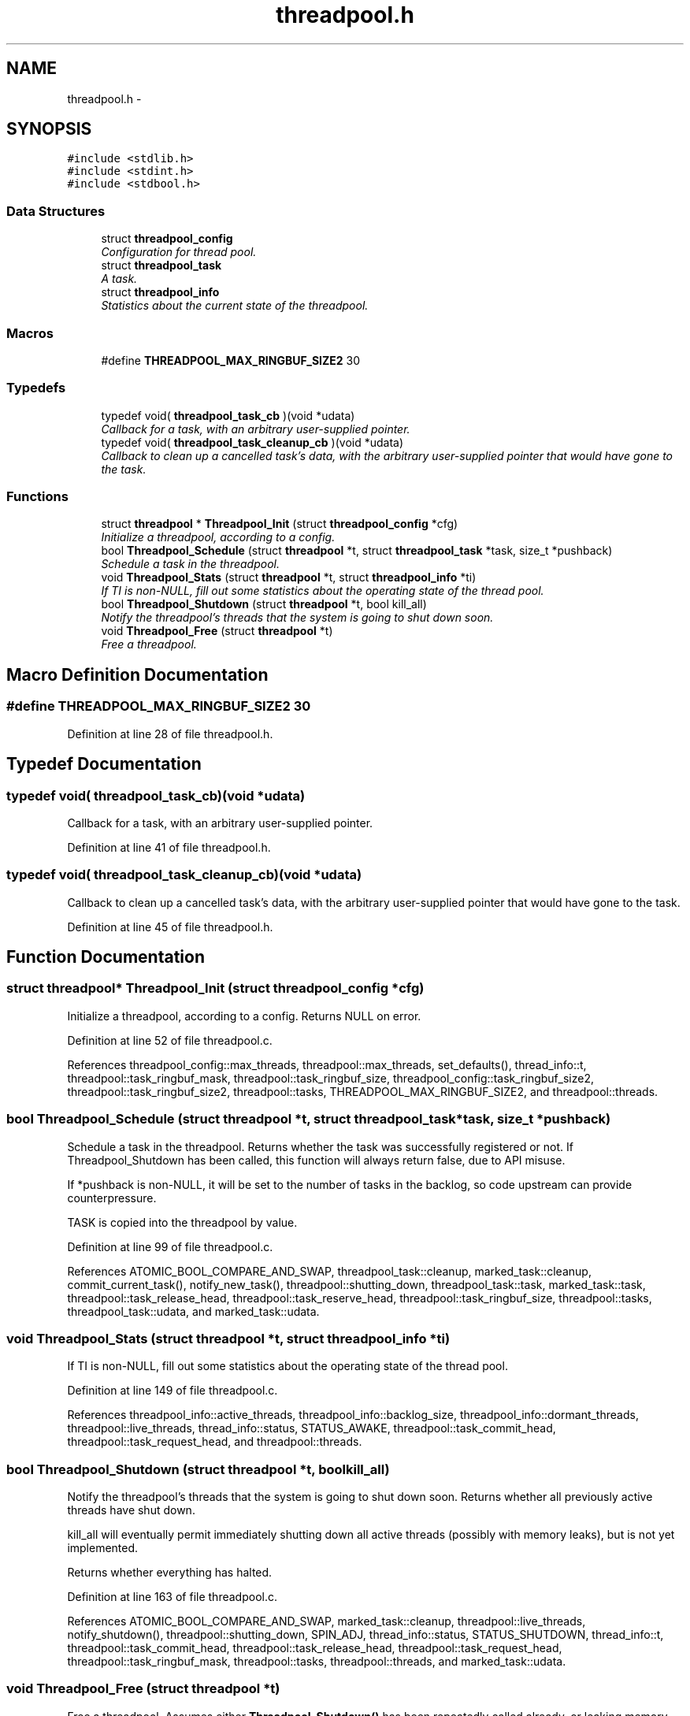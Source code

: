 .TH "threadpool.h" 3 "Fri Mar 13 2015" "Version v0.12.0" "kinetic-c" \" -*- nroff -*-
.ad l
.nh
.SH NAME
threadpool.h \- 
.SH SYNOPSIS
.br
.PP
\fC#include <stdlib\&.h>\fP
.br
\fC#include <stdint\&.h>\fP
.br
\fC#include <stdbool\&.h>\fP
.br

.SS "Data Structures"

.in +1c
.ti -1c
.RI "struct \fBthreadpool_config\fP"
.br
.RI "\fIConfiguration for thread pool\&. \fP"
.ti -1c
.RI "struct \fBthreadpool_task\fP"
.br
.RI "\fIA task\&. \fP"
.ti -1c
.RI "struct \fBthreadpool_info\fP"
.br
.RI "\fIStatistics about the current state of the threadpool\&. \fP"
.in -1c
.SS "Macros"

.in +1c
.ti -1c
.RI "#define \fBTHREADPOOL_MAX_RINGBUF_SIZE2\fP   30"
.br
.in -1c
.SS "Typedefs"

.in +1c
.ti -1c
.RI "typedef void( \fBthreadpool_task_cb\fP )(void *udata)"
.br
.RI "\fICallback for a task, with an arbitrary user-supplied pointer\&. \fP"
.ti -1c
.RI "typedef void( \fBthreadpool_task_cleanup_cb\fP )(void *udata)"
.br
.RI "\fICallback to clean up a cancelled task's data, with the arbitrary user-supplied pointer that would have gone to the task\&. \fP"
.in -1c
.SS "Functions"

.in +1c
.ti -1c
.RI "struct \fBthreadpool\fP * \fBThreadpool_Init\fP (struct \fBthreadpool_config\fP *cfg)"
.br
.RI "\fIInitialize a threadpool, according to a config\&. \fP"
.ti -1c
.RI "bool \fBThreadpool_Schedule\fP (struct \fBthreadpool\fP *t, struct \fBthreadpool_task\fP *task, size_t *pushback)"
.br
.RI "\fISchedule a task in the threadpool\&. \fP"
.ti -1c
.RI "void \fBThreadpool_Stats\fP (struct \fBthreadpool\fP *t, struct \fBthreadpool_info\fP *ti)"
.br
.RI "\fIIf TI is non-NULL, fill out some statistics about the operating state of the thread pool\&. \fP"
.ti -1c
.RI "bool \fBThreadpool_Shutdown\fP (struct \fBthreadpool\fP *t, bool kill_all)"
.br
.RI "\fINotify the threadpool's threads that the system is going to shut down soon\&. \fP"
.ti -1c
.RI "void \fBThreadpool_Free\fP (struct \fBthreadpool\fP *t)"
.br
.RI "\fIFree a threadpool\&. \fP"
.in -1c
.SH "Macro Definition Documentation"
.PP 
.SS "#define THREADPOOL_MAX_RINGBUF_SIZE2   30"

.PP
Definition at line 28 of file threadpool\&.h\&.
.SH "Typedef Documentation"
.PP 
.SS "typedef void( threadpool_task_cb)(void *udata)"

.PP
Callback for a task, with an arbitrary user-supplied pointer\&. 
.PP
Definition at line 41 of file threadpool\&.h\&.
.SS "typedef void( threadpool_task_cleanup_cb)(void *udata)"

.PP
Callback to clean up a cancelled task's data, with the arbitrary user-supplied pointer that would have gone to the task\&. 
.PP
Definition at line 45 of file threadpool\&.h\&.
.SH "Function Documentation"
.PP 
.SS "struct \fBthreadpool\fP* Threadpool_Init (struct \fBthreadpool_config\fP *cfg)"

.PP
Initialize a threadpool, according to a config\&. Returns NULL on error\&. 
.PP
Definition at line 52 of file threadpool\&.c\&.
.PP
References threadpool_config::max_threads, threadpool::max_threads, set_defaults(), thread_info::t, threadpool::task_ringbuf_mask, threadpool::task_ringbuf_size, threadpool_config::task_ringbuf_size2, threadpool::task_ringbuf_size2, threadpool::tasks, THREADPOOL_MAX_RINGBUF_SIZE2, and threadpool::threads\&.
.SS "bool Threadpool_Schedule (struct \fBthreadpool\fP *t, struct \fBthreadpool_task\fP *task, size_t *pushback)"

.PP
Schedule a task in the threadpool\&. Returns whether the task was successfully registered or not\&. If Threadpool_Shutdown has been called, this function will always return false, due to API misuse\&.
.PP
If *pushback is non-NULL, it will be set to the number of tasks in the backlog, so code upstream can provide counterpressure\&.
.PP
TASK is copied into the threadpool by value\&. 
.PP
Definition at line 99 of file threadpool\&.c\&.
.PP
References ATOMIC_BOOL_COMPARE_AND_SWAP, threadpool_task::cleanup, marked_task::cleanup, commit_current_task(), notify_new_task(), threadpool::shutting_down, threadpool_task::task, marked_task::task, threadpool::task_release_head, threadpool::task_reserve_head, threadpool::task_ringbuf_size, threadpool::tasks, threadpool_task::udata, and marked_task::udata\&.
.SS "void Threadpool_Stats (struct \fBthreadpool\fP *t, struct \fBthreadpool_info\fP *ti)"

.PP
If TI is non-NULL, fill out some statistics about the operating state of the thread pool\&. 
.PP
Definition at line 149 of file threadpool\&.c\&.
.PP
References threadpool_info::active_threads, threadpool_info::backlog_size, threadpool_info::dormant_threads, threadpool::live_threads, thread_info::status, STATUS_AWAKE, threadpool::task_commit_head, threadpool::task_request_head, and threadpool::threads\&.
.SS "bool Threadpool_Shutdown (struct \fBthreadpool\fP *t, boolkill_all)"

.PP
Notify the threadpool's threads that the system is going to shut down soon\&. Returns whether all previously active threads have shut down\&.
.PP
kill_all will eventually permit immediately shutting down all active threads (possibly with memory leaks), but is not yet implemented\&.
.PP
Returns whether everything has halted\&. 
.PP
Definition at line 163 of file threadpool\&.c\&.
.PP
References ATOMIC_BOOL_COMPARE_AND_SWAP, marked_task::cleanup, threadpool::live_threads, notify_shutdown(), threadpool::shutting_down, SPIN_ADJ, thread_info::status, STATUS_SHUTDOWN, thread_info::t, threadpool::task_commit_head, threadpool::task_release_head, threadpool::task_request_head, threadpool::task_ringbuf_mask, threadpool::tasks, threadpool::threads, and marked_task::udata\&.
.SS "void Threadpool_Free (struct \fBthreadpool\fP *t)"

.PP
Free a threadpool\&. Assumes either \fBThreadpool_Shutdown()\fP has been repeatedly called already, or leaking memory and other resources is acceptable\&. 
.PP
Definition at line 200 of file threadpool\&.c\&.
.PP
References threadpool::tasks, and threadpool::threads\&.
.SH "Author"
.PP 
Generated automatically by Doxygen for kinetic-c from the source code\&.
